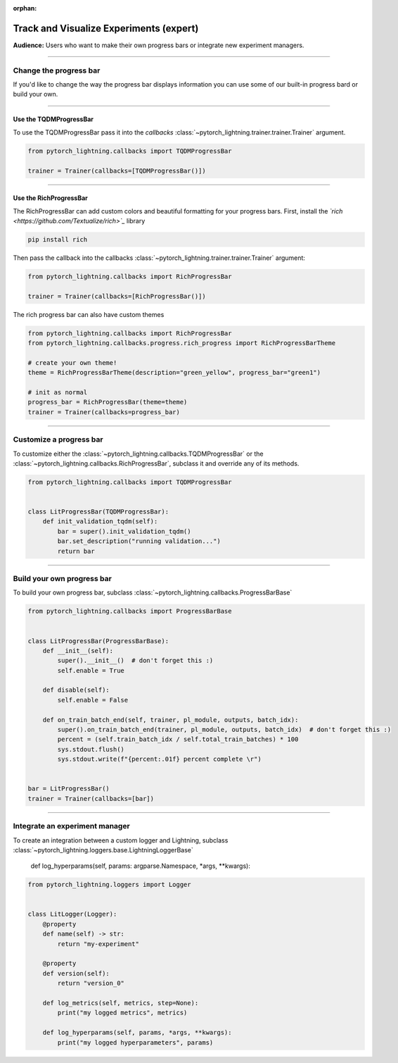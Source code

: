 :orphan:

.. _logging_expert:

########################################
Track and Visualize Experiments (expert)
########################################
**Audience:** Users who want to make their own progress bars or integrate new experiment managers.

----

***********************
Change the progress bar
***********************

If you'd like to change the way the progress bar displays information you can use some of our built-in progress bard or build your own.

----

Use the TQDMProgressBar
=======================
To use the TQDMProgressBar pass it into the *callbacks* :class:`~pytorch_lightning.trainer.trainer.Trainer` argument.

.. code-block:: python

    from pytorch_lightning.callbacks import TQDMProgressBar

    trainer = Trainer(callbacks=[TQDMProgressBar()])

----

Use the RichProgressBar
=======================
The RichProgressBar can add custom colors and beautiful formatting for your progress bars. First, install the *`rich <https://github.com/Textualize/rich>`_*  library

.. code-block:: bash

    pip install rich

Then pass the callback into the callbacks :class:`~pytorch_lightning.trainer.trainer.Trainer` argument:

.. code-block:: python

    from pytorch_lightning.callbacks import RichProgressBar

    trainer = Trainer(callbacks=[RichProgressBar()])

The rich progress bar can also have custom themes

.. code-block:: python

    from pytorch_lightning.callbacks import RichProgressBar
    from pytorch_lightning.callbacks.progress.rich_progress import RichProgressBarTheme

    # create your own theme!
    theme = RichProgressBarTheme(description="green_yellow", progress_bar="green1")

    # init as normal
    progress_bar = RichProgressBar(theme=theme)
    trainer = Trainer(callbacks=progress_bar)

----

************************
Customize a progress bar
************************
To customize either the  :class:`~pytorch_lightning.callbacks.TQDMProgressBar` or the  :class:`~pytorch_lightning.callbacks.RichProgressBar`, subclass it and override any of its methods.

.. code-block:: python

    from pytorch_lightning.callbacks import TQDMProgressBar


    class LitProgressBar(TQDMProgressBar):
        def init_validation_tqdm(self):
            bar = super().init_validation_tqdm()
            bar.set_description("running validation...")
            return bar

----

***************************
Build your own progress bar
***************************
To build your own progress bar, subclass :class:`~pytorch_lightning.callbacks.ProgressBarBase`

.. code-block:: python

    from pytorch_lightning.callbacks import ProgressBarBase


    class LitProgressBar(ProgressBarBase):
        def __init__(self):
            super().__init__()  # don't forget this :)
            self.enable = True

        def disable(self):
            self.enable = False

        def on_train_batch_end(self, trainer, pl_module, outputs, batch_idx):
            super().on_train_batch_end(trainer, pl_module, outputs, batch_idx)  # don't forget this :)
            percent = (self.train_batch_idx / self.total_train_batches) * 100
            sys.stdout.flush()
            sys.stdout.write(f"{percent:.01f} percent complete \r")


    bar = LitProgressBar()
    trainer = Trainer(callbacks=[bar])

----

*******************************
Integrate an experiment manager
*******************************
To create an integration between a custom logger and Lightning, subclass :class:`~pytorch_lightning.loggers.base.LightningLoggerBase`

    def log_hyperparams(self, params: argparse.Namespace, *args, **kwargs):

.. code-block:: python

    from pytorch_lightning.loggers import Logger


    class LitLogger(Logger):
        @property
        def name(self) -> str:
            return "my-experiment"

        @property
        def version(self):
            return "version_0"

        def log_metrics(self, metrics, step=None):
            print("my logged metrics", metrics)

        def log_hyperparams(self, params, *args, **kwargs):
            print("my logged hyperparameters", params)
